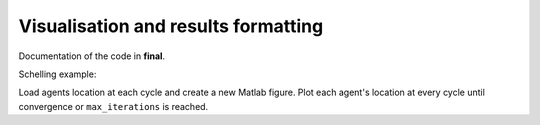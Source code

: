 .. _final:

Visualisation and results formatting
=====================================

Documentation of the code in **final**.


Schelling example:

Load agents location at each cycle and create a new Matlab figure. 
Plot each agent's location at every cycle until convergence or ``max_iterations`` is reached.